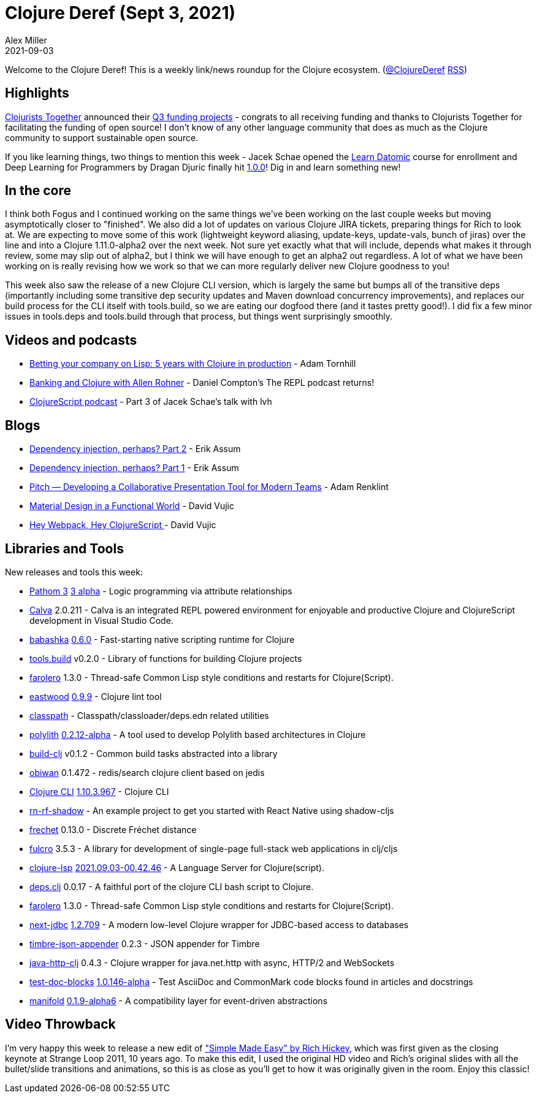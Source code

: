 = Clojure Deref (Sept 3, 2021)
Alex Miller
2021-09-03
:jbake-type: post

ifdef::env-github,env-browser[:outfilesuffix: .adoc]

Welcome to the Clojure Deref! This is a weekly link/news roundup for the Clojure ecosystem. (https://twitter.com/ClojureDeref[@ClojureDeref] https://clojure.org/feed.xml[RSS])

== Highlights

https://www.clojuriststogether.org[Clojurists Together] announced their https://www.clojuriststogether.org/news/q3-2021-funding-announcement/[Q3 funding projects] - congrats to all receiving funding and thanks to Clojurists Together for facilitating the funding of open source! I don't know of any other language community that does as much as the Clojure community to support sustainable open source.

If you like learning things, two things to mention this week - Jacek Schae opened the https://learndatomic.com[Learn Datomic] course for enrollment and Deep Learning for Programmers by Dragan Djuric finally hit https://aiprobook.com/deep-learning-for-programmers/?release=1.0.0[1.0.0]! Dig in and learn something new!

== In the core

I think both Fogus and I continued working on the same things we've been working on the last couple weeks but moving asymptotically closer to "finished". We also did a lot of updates on various Clojure JIRA tickets, preparing things for Rich to look at. We are expecting to move some of this work (lightweight keyword aliasing, update-keys, update-vals, bunch of jiras) over the line and into a Clojure 1.11.0-alpha2 over the next week. Not sure yet exactly what that will include, depends what makes it through review, some may slip out of alpha2, but I think we will have enough to get an alpha2 out regardless. A lot of what we have been working on is really revising how we work so that we can more regularly deliver new Clojure goodness to you!

This week also saw the release of a new Clojure CLI version, which is largely the same but bumps all of the transitive deps (importantly including some transitive dep security updates and Maven download concurrency improvements), and replaces our build process for the CLI itself with tools.build, so we are eating our dogfood there (and it tastes pretty good!). I did fix a few minor issues in tools.deps and tools.build through that process, but things went surprisingly smoothly.

== Videos and podcasts

* https://www.youtube.com/watch?v=asnh6KXoidA[Betting your company on Lisp: 5 years with Clojure in production] - Adam Tornhill
* https://www.therepl.net/episodes/38/[Banking and Clojure with Allen Rohner] - Daniel Compton's The REPL podcast returns!
* https://clojurescriptpodcast.com/[ClojureScript podcast] - Part 3 of Jacek Schae's talk with lvh

== Blogs

* https://slipset.github.io/posts/config[Dependency injection, perhaps? Part 2] - Erik Assum
* https://slipset.github.io/posts/dependency-injection-perhaps[Dependency injection, perhaps? Part 1] - Erik Assum
* https://www.git-tower.com/blog/developing-for-the-desktop-pitch/[Pitch — Developing a Collaborative Presentation Tool for Modern Teams] - Adam Renklint
* https://davidvujic.blogspot.com/2021/09/material-design-in-a-functional-world.html[Material Design in a Functional World] - David Vujic
* https://davidvujic.blogspot.com/2021/08/hey-webpack-hey-clojurescript.html[Hey Webpack, Hey ClojureScript ] - David Vujic

== Libraries and Tools

New releases and tools this week:

* https://github.com/wilkerlucio/pathom3[Pathom 3] https://blog.wsscode.com/pathom-updates-11/[3 alpha] - Logic programming via attribute relationships
* https://calva.io[Calva] 2.0.211 - Calva is an integrated REPL powered environment for enjoyable and productive Clojure and ClojureScript development in Visual Studio Code.
* https://github.com/babashka/babashka[babashka] https://github.com/babashka/babashka/blob/master/CHANGELOG.md#060[0.6.0] - Fast-starting native scripting runtime for Clojure
* https://github.com/clojure/tools.build[tools.build] v0.2.0 - Library of functions for building Clojure projects
* https://github.com/IGJoshua/farolero[farolero] 1.3.0 - Thread-safe Common Lisp style conditions and restarts for Clojure(Script).
* https://github.com/jonase/eastwood[eastwood] https://github.com/jonase/eastwood/blob/Release-0.9.9/changes.md#changes-from-097-to-098[0.9.9] - Clojure lint tool
* https://github.com/lambdaisland/classpath[classpath]  - Classpath/classloader/deps.edn related utilities 
* https://github.com/polyfy/polylith[polylith] https://github.com/polyfy/polylith/releases/tag/v0.2.12-alpha[0.2.12-alpha] - A tool used to develop Polylith based architectures in Clojure
* https://github.com/seancorfield/build-clj[build-clj] v0.1.2 - Common build tasks abstracted into a library
* https://github.com/tolitius/obiwan[obiwan] 0.1.472 - redis/search clojure client based on jedis
* https://clojure.org/reference/deps_and_cli[Clojure CLI] https://clojure.org/releases/tools#v1.10.3.967[1.10.3.967] - Clojure CLI
* https://github.com/PEZ/rn-rf-shadow[rn-rf-shadow]  - An example project to get you started with React Native using shadow-cljs
* https://github.com/carocad/frechet[frechet] 0.13.0 - Discrete Fréchet distance
* https://github.com/fulcrologic/fulcro[fulcro] 3.5.3 - A library for development of single-page full-stack web applications in clj/cljs
* https://clojure-lsp.io/[clojure-lsp] https://github.com/clojure-lsp/clojure-lsp/releases/tag/2021.09.03-00.42.46[2021.09.03-00.42.46] - A Language Server for Clojure(script). 
* https://github.com/borkdude/deps.clj[deps.clj] 0.0.17 - A faithful port of the clojure CLI bash script to Clojure.
* https://github.com/IGJoshua/farolero[farolero] 1.3.0 - Thread-safe Common Lisp style conditions and restarts for Clojure(Script). 
* https://github.com/seancorfield/next-jdbc[next-jdbc] https://github.com/seancorfield/next-jdbc/releases/tag/v1.2.709[1.2.709] - A modern low-level Clojure wrapper for JDBC-based access to databases
* https://github.com/viesti/timbre-json-appender[timbre-json-appender] 0.2.3 - JSON appender for Timbre
* https://github.com/schmee/java-http-clj[java-http-clj] 0.4.3 - Clojure wrapper for java.net.http with async, HTTP/2 and WebSockets
* https://github.com/lread/test-doc-blocks[test-doc-blocks] https://github.com/lread/test-doc-blocks/blob/main/CHANGELOG.adoc#v10146-alpha[1.0.146-alpha] - Test AsciiDoc and CommonMark code blocks found in articles and docstrings
* https://github.com/clj-commons/manifold[manifold] https://github.com/clj-commons/manifold[0.1.9-alpha6] - A compatibility layer for event-driven abstractions

== Video Throwback

I'm very happy this week to release a new edit of https://youtu.be/LKtk3HCgTa8["Simple Made Easy" by Rich Hickey], which was first given as the closing keynote at Strange Loop 2011, 10 years ago. To make this edit, I used the original HD video and Rich's original slides with all the bullet/slide transitions and animations, so this is as close as you'll get to how it was originally given in the room. Enjoy this classic!
